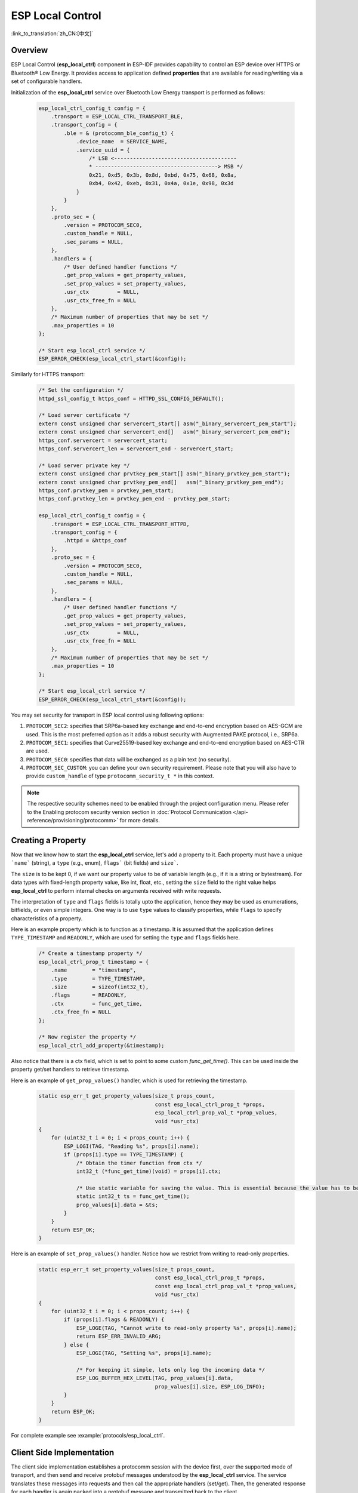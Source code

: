 ESP Local Control
=================

:link_to_translation:`zh_CN:[中文]`

Overview
--------

ESP Local Control (**esp_local_ctrl**) component in ESP-IDF provides capability to control an ESP device over HTTPS or Bluetooth® Low Energy. It provides access to application defined **properties** that are available for reading/writing via a set of configurable handlers.

Initialization of the **esp_local_ctrl** service over Bluetooth Low Energy transport is performed as follows:

    .. code-block:: c

        esp_local_ctrl_config_t config = {
            .transport = ESP_LOCAL_CTRL_TRANSPORT_BLE,
            .transport_config = {
                .ble = & (protocomm_ble_config_t) {
                    .device_name  = SERVICE_NAME,
                    .service_uuid = {
                        /* LSB <---------------------------------------
                        * ---------------------------------------> MSB */
                        0x21, 0xd5, 0x3b, 0x8d, 0xbd, 0x75, 0x68, 0x8a,
                        0xb4, 0x42, 0xeb, 0x31, 0x4a, 0x1e, 0x98, 0x3d
                    }
                }
            },
            .proto_sec = {
                .version = PROTOCOM_SEC0,
                .custom_handle = NULL,
                .sec_params = NULL,
            },
            .handlers = {
                /* User defined handler functions */
                .get_prop_values = get_property_values,
                .set_prop_values = set_property_values,
                .usr_ctx         = NULL,
                .usr_ctx_free_fn = NULL
            },
            /* Maximum number of properties that may be set */
            .max_properties = 10
        };

        /* Start esp_local_ctrl service */
        ESP_ERROR_CHECK(esp_local_ctrl_start(&config));


Similarly for HTTPS transport:

    .. code-block:: c

        /* Set the configuration */
        httpd_ssl_config_t https_conf = HTTPD_SSL_CONFIG_DEFAULT();

        /* Load server certificate */
        extern const unsigned char servercert_start[] asm("_binary_servercert_pem_start");
        extern const unsigned char servercert_end[]   asm("_binary_servercert_pem_end");
        https_conf.servercert = servercert_start;
        https_conf.servercert_len = servercert_end - servercert_start;

        /* Load server private key */
        extern const unsigned char prvtkey_pem_start[] asm("_binary_prvtkey_pem_start");
        extern const unsigned char prvtkey_pem_end[]   asm("_binary_prvtkey_pem_end");
        https_conf.prvtkey_pem = prvtkey_pem_start;
        https_conf.prvtkey_len = prvtkey_pem_end - prvtkey_pem_start;

        esp_local_ctrl_config_t config = {
            .transport = ESP_LOCAL_CTRL_TRANSPORT_HTTPD,
            .transport_config = {
                .httpd = &https_conf
            },
            .proto_sec = {
                .version = PROTOCOM_SEC0,
                .custom_handle = NULL,
                .sec_params = NULL,
            },
            .handlers = {
                /* User defined handler functions */
                .get_prop_values = get_property_values,
                .set_prop_values = set_property_values,
                .usr_ctx         = NULL,
                .usr_ctx_free_fn = NULL
            },
            /* Maximum number of properties that may be set */
            .max_properties = 10
        };

        /* Start esp_local_ctrl service */
        ESP_ERROR_CHECK(esp_local_ctrl_start(&config));

You may set security for transport in ESP local control using following options:

1. ``PROTOCOM_SEC2``: specifies that SRP6a-based key exchange and end-to-end encryption based on AES-GCM are used. This is the most preferred option as it adds a robust security with Augmented PAKE protocol, i.e., SRP6a.
2. ``PROTOCOM_SEC1``: specifies that Curve25519-based key exchange and end-to-end encryption based on AES-CTR are used.
3. ``PROTOCOM_SEC0``: specifies that data will be exchanged as a plain text (no security).
4. ``PROTOCOM_SEC_CUSTOM``: you can define your own security requirement. Please note that you will also have to provide ``custom_handle`` of type ``protocomm_security_t *`` in this context.

.. note::
    The respective security schemes need to be enabled through the project configuration menu. Please refer to the Enabling protocom security version section in :doc:`Protocol Communication </api-reference/provisioning/protocomm>` for more details.

Creating a Property
-------------------

Now that we know how to start the **esp_local_ctrl** service, let's add a property to it. Each property must have a unique ```name``` (string), a ``type`` (e.g., enum), ``flags``` (bit fields) and ``size```.

The ``size`` is to be kept 0, if we want our property value to be of variable length (e.g., if it is a string or bytestream). For data types with fixed-length property value, like int, float, etc., setting the ``size`` field to the right value helps **esp_local_ctrl** to perform internal checks on arguments received with write requests.

The interpretation of ``type`` and ``flags`` fields is totally upto the application, hence they may be used as enumerations, bitfields, or even simple integers. One way is to use ``type`` values to classify properties, while ``flags`` to specify characteristics of a property.

Here is an example property which is to function as a timestamp. It is assumed that the application defines ``TYPE_TIMESTAMP`` and ``READONLY``, which are used for setting the ``type`` and ``flags`` fields here.

    .. code-block:: c

        /* Create a timestamp property */
        esp_local_ctrl_prop_t timestamp = {
            .name        = "timestamp",
            .type        = TYPE_TIMESTAMP,
            .size        = sizeof(int32_t),
            .flags       = READONLY,
            .ctx         = func_get_time,
            .ctx_free_fn = NULL
        };

        /* Now register the property */
        esp_local_ctrl_add_property(&timestamp);


Also notice that there is a ctx field, which is set to point to some custom `func_get_time()`. This can be used inside the property get/set handlers to retrieve timestamp.

Here is an example of ``get_prop_values()`` handler, which is used for retrieving the timestamp.

    .. code-block:: c

        static esp_err_t get_property_values(size_t props_count,
                                             const esp_local_ctrl_prop_t *props,
                                             esp_local_ctrl_prop_val_t *prop_values,
                                             void *usr_ctx)
        {
            for (uint32_t i = 0; i < props_count; i++) {
                ESP_LOGI(TAG, "Reading %s", props[i].name);
                if (props[i].type == TYPE_TIMESTAMP) {
                    /* Obtain the timer function from ctx */
                    int32_t (*func_get_time)(void) = props[i].ctx;

                    /* Use static variable for saving the value. This is essential because the value has to be valid even after this function returns. Alternative is to use dynamic allocation and set the free_fn field */
                    static int32_t ts = func_get_time();
                    prop_values[i].data = &ts;
                }
            }
            return ESP_OK;
        }


Here is an example of ``set_prop_values()`` handler. Notice how we restrict from writing to read-only properties.

    .. code-block:: c

        static esp_err_t set_property_values(size_t props_count,
                                             const esp_local_ctrl_prop_t *props,
                                             const esp_local_ctrl_prop_val_t *prop_values,
                                             void *usr_ctx)
        {
            for (uint32_t i = 0; i < props_count; i++) {
                if (props[i].flags & READONLY) {
                    ESP_LOGE(TAG, "Cannot write to read-only property %s", props[i].name);
                    return ESP_ERR_INVALID_ARG;
                } else {
                    ESP_LOGI(TAG, "Setting %s", props[i].name);

                    /* For keeping it simple, lets only log the incoming data */
                    ESP_LOG_BUFFER_HEX_LEVEL(TAG, prop_values[i].data,
                                             prop_values[i].size, ESP_LOG_INFO);
                }
            }
            return ESP_OK;
        }


For complete example see :example:`protocols/esp_local_ctrl`.

Client Side Implementation
--------------------------

The client side implementation establishes a protocomm session with the device first, over the supported mode of transport, and then send and receive protobuf messages understood by the **esp_local_ctrl** service. The service translates these messages into requests and then call the appropriate handlers (set/get). Then, the generated response for each handler is again packed into a protobuf message and transmitted back to the client.

See below the various protobuf messages understood by the **esp_local_ctrl** service:

1. ``get_prop_count`` : This should simply return the total number of properties supported by the service.
2. ``get_prop_values`` : This accepts an array of indices and should return the information (name, type, flags) and values of the properties corresponding to those indices.
3. ``set_prop_values`` : This accepts an array of indices and an array of new values, which are used for setting the values of the properties corresponding to the indices.

Note that indices may or may not be the same for a property, across multiple sessions. Therefore, the client must only use the names of the properties to uniquely identify them. So, every time a new session is established, the client should first call ``get_prop_count`` and then ``get_prop_values``, hence form an index-to-name mapping for all properties. Now when calling ``set_prop_values`` for a set of properties, it must first convert the names to indexes, using the created mapping. As emphasized earlier, the client must refresh the index-to-name mapping every time a new session is established with the same device.

The various protocomm endpoints provided by **esp_local_ctrl** are listed below:

.. list-table:: Endpoints provided by ESP Local Control
   :widths: 10 25 50
   :header-rows: 1

   * - Endpoint Name (Bluetooth Low Energy + GATT Server)
     - URI (HTTPS Server + mDNS)
     - Description
   * - esp_local_ctrl/version
     - https://<mdns-hostname>.local/esp_local_ctrl/version
     - Endpoint used for retrieving version string
   * - esp_local_ctrl/control
     - https://<mdns-hostname>.local/esp_local_ctrl/control
     - Endpoint used for sending or receiving control messages


API Reference
-------------

.. include-build-file:: inc/esp_local_ctrl.inc
